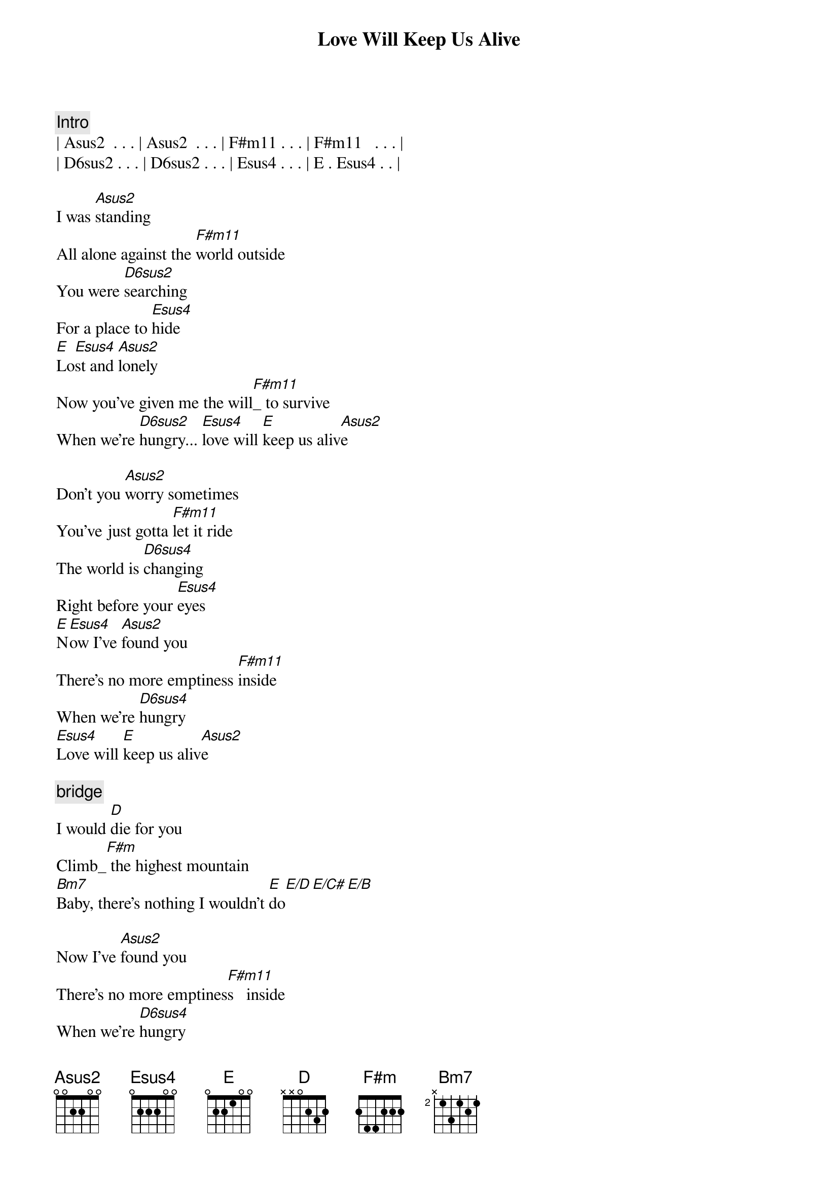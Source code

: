 {title: Love Will Keep Us Alive}
{artist: Eagles}
{key: A}
{tempo: 90}

{comment: Intro}
| Asus2  . . . | Asus2  . . . | F#m11 . . . | F#m11   . . . |
| D6sus2 . . . | D6sus2 . . . | Esus4 . . . | E . Esus4 . . |

{start_of_verse}
I was [Asus2]standing
All alone against the [F#m11]world outside
You were [D6sus2]searching
For a place to [Esus4]hide
[E]Lo[Esus4]st and [Asus2]lonely
Now you've given me the will[F#m11]_ to survive
When we're [D6sus2]hungry... [Esus4]love will [E]keep us aliv[Asus2]e
{end_of_verse}

{start_of_verse}
Don't you [Asus2]worry sometimes
You've just gotta [F#m11]let it ride
The world is [D6sus4]changing
Right before your [Esus4]eyes
[E]N[Esus4]ow I've [Asus2]found you
There's no more emptiness [F#m11]inside
When we're [D6sus4]hungry
[Esus4]Love will [E]keep us aliv[Asus2]e
{end_of_verse}

{comment: bridge}
I would [D]die for you
Climb_[F#m] the highest mountain
[Bm7]Baby, there's nothing I wouldn't [E]do[E/D][E/C#][E/B]

{start_of_verse}
Now I've [Asus2]found you
There's no more emptines[F#m11]s   inside
When we're [D6sus4]hungry
[Esus4]Love will [E]keep us aliv[Asus2]e
{end_of_verse}

{comment: Solo}
| Asus2  . . . | Asus2  . . . | F#m11 . . . | F#m11   . . . |
| D6sus2 . . . | D6sus2 . . . | Esus4 . . . | E . Esus4 . . |

{comment: bridge}
I would [D]die for you
Climb_[F#m] the highest mountain
[Bm7]Baby, there's nothing I wouldn't [E]do[E/D][E/C#][E/B]

{start_of_verse}
I was [Asus2]standing
All alone against the [F#m11]world outside
You were [D6sus2]searching
For a place to [Esus4]hide
[E]Lo[Esus4]st and [Asus2]lonely
Now you've given me the will[F#m11]_ to survive
When we're [D6sus2]hungry... [Esus4]love will [E]keep us aliv[Asus2]e
{end_of_verse}

{comment: Outro}
[F#m11]When we're [D6sus4]hungry
[Esus4]Love will [E]keep us a[Asus2]live
[F#m11]When we're [D6sus4]hungry
[E]Love will keep us a[Asus2]live[F#m11][D6sus4][E][Asus2]